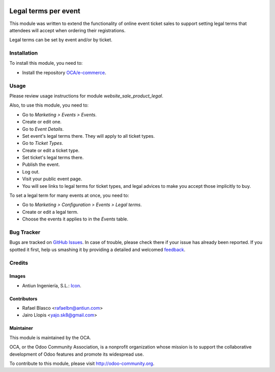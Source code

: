 .. image:: https://img.shields.io/badge/licence-AGPL--3-blue.svg
   :target: http://www.gnu.org/licenses/agpl-3.0-standalone.html
   :alt: License: AGPL-3

=====================
Legal terms per event
=====================

This module was written to extend the functionality of online event ticket
sales to support setting legal terms that attendees will accept when ordering
their registrations.

Legal terms can be set by event and/or by ticket.

Installation
============

To install this module, you need to:

* Install the repository `OCA/e-commerce <https://github.com/OCA/e-commerce>`_.

Usage
=====

Please review usage instructions for module *website_sale_product_legal*.

Also, to use this module, you need to:

* Go to *Marketing > Events > Events*.
* Create or edit one.
* Go to *Event Details*.
* Set event's legal terms there. They will apply to all ticket types.
* Go to *Ticket Types*.
* Create or edit a ticket type.
* Set ticket's legal terms there.
* Publish the event.
* Log out.
* Visit your public event page.
* You will see links to legal terms for ticket types, and legal advices to make
  you accept those implicitly to buy.

To set a legal term for many events at once, you need to:

* Go to *Marketing > Configuration > Events > Legal terms*.
* Create or edit a legal term.
* Choose the events it applies to in the *Events* table.

.. image:: https://odoo-community.org/website/image/ir.attachment/5784_f2813bd/datas
   :alt: Try me on Runbot
   :target: https://runbot.odoo-community.org/runbot/199/8.0

Bug Tracker
===========

Bugs are tracked on `GitHub Issues
<https://github.com/OCA/event/issues>`_. In case of trouble, please
check there if your issue has already been reported. If you spotted it first,
help us smashing it by providing a detailed and welcomed `feedback
<https://github.com/OCA/
event/issues/new?body=module:%20
website_event_sale_legal%0Aversion:%20
8.0%0A%0A**Steps%20to%20reproduce**%0A-%20...%0A%0A**Current%20behavior**%0A%0A**Expected%20behavior**>`_.

Credits
=======

Images
------

* Antiun Ingeniería, S.L.: `Icon <https://github.com/Antiun/antiun-odoo-addons/commit/3160fb96636c890f06b39c028cd34dcae3b0896e#diff-921de683b9f637743b52c770525098db>`_.

Contributors
------------

* Rafael Blasco <rafaelbn@antiun.com>
* Jairo Llopis <yajo.sk8@gmail.com>

Maintainer
----------

.. image:: https://odoo-community.org/logo.png
   :alt: Odoo Community Association
   :target: https://odoo-community.org

This module is maintained by the OCA.

OCA, or the Odoo Community Association, is a nonprofit organization whose
mission is to support the collaborative development of Odoo features and
promote its widespread use.

To contribute to this module, please visit http://odoo-community.org.


